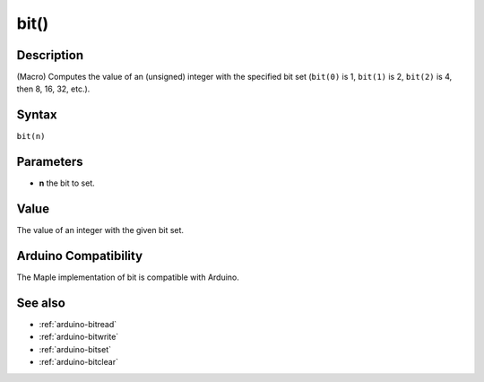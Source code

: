 .. _arduino-bit:

bit()
=====

Description
-----------

(Macro) Computes the value of an (unsigned) integer with the specified
bit set (``bit(0)`` is 1, ``bit(1)`` is 2, ``bit(2)`` is 4, then 8,
16, 32, etc.).


Syntax
------

``bit(n)``


Parameters
----------

* **n** the bit to set.


Value
-----

The value of an integer with the given bit set.


Arduino Compatibility
---------------------

The Maple implementation of bit is compatible with Arduino.


See also
--------


-  :ref:`arduino-bitread`
-  :ref:`arduino-bitwrite`
-  :ref:`arduino-bitset`
-  :ref:`arduino-bitclear`

